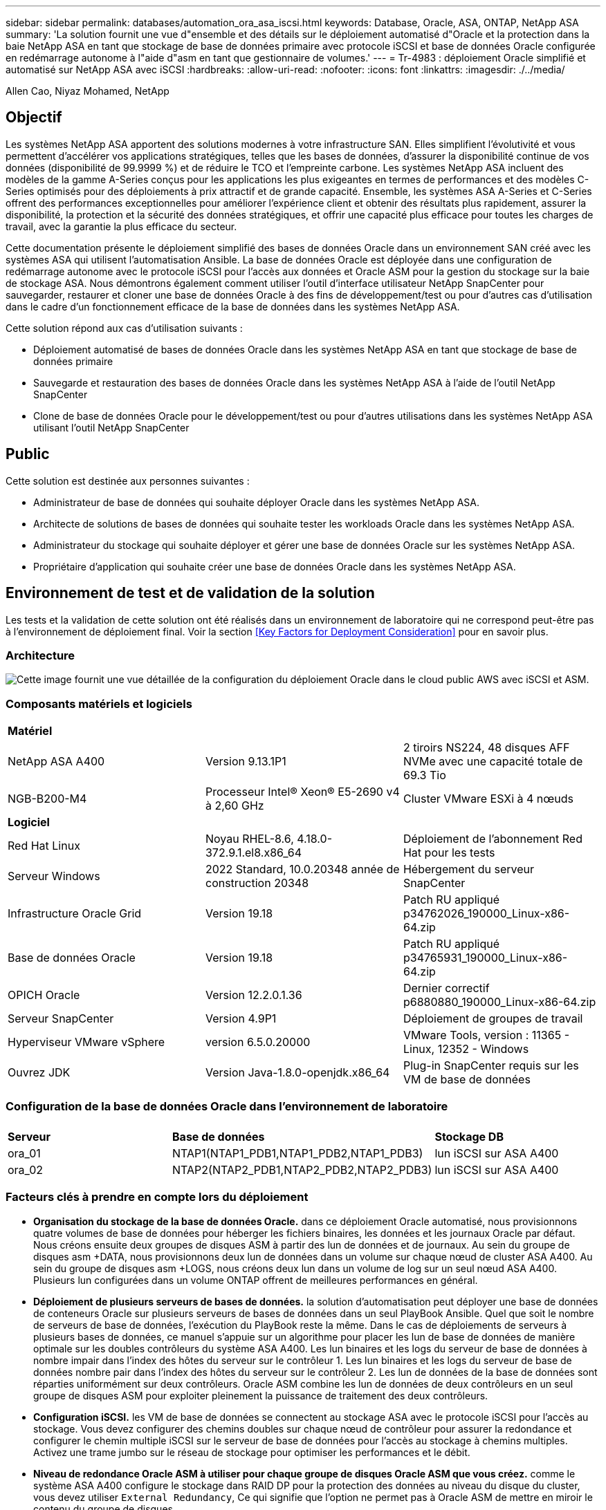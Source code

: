 ---
sidebar: sidebar 
permalink: databases/automation_ora_asa_iscsi.html 
keywords: Database, Oracle, ASA, ONTAP, NetApp ASA 
summary: 'La solution fournit une vue d"ensemble et des détails sur le déploiement automatisé d"Oracle et la protection dans la baie NetApp ASA en tant que stockage de base de données primaire avec protocole iSCSI et base de données Oracle configurée en redémarrage autonome à l"aide d"asm en tant que gestionnaire de volumes.' 
---
= Tr-4983 : déploiement Oracle simplifié et automatisé sur NetApp ASA avec iSCSI
:hardbreaks:
:allow-uri-read: 
:nofooter: 
:icons: font
:linkattrs: 
:imagesdir: ./../media/


Allen Cao, Niyaz Mohamed, NetApp



== Objectif

Les systèmes NetApp ASA apportent des solutions modernes à votre infrastructure SAN. Elles simplifient l'évolutivité et vous permettent d'accélérer vos applications stratégiques, telles que les bases de données, d'assurer la disponibilité continue de vos données (disponibilité de 99.9999 %) et de réduire le TCO et l'empreinte carbone. Les systèmes NetApp ASA incluent des modèles de la gamme A-Series conçus pour les applications les plus exigeantes en termes de performances et des modèles C-Series optimisés pour des déploiements à prix attractif et de grande capacité. Ensemble, les systèmes ASA A-Series et C-Series offrent des performances exceptionnelles pour améliorer l'expérience client et obtenir des résultats plus rapidement, assurer la disponibilité, la protection et la sécurité des données stratégiques, et offrir une capacité plus efficace pour toutes les charges de travail, avec la garantie la plus efficace du secteur.

Cette documentation présente le déploiement simplifié des bases de données Oracle dans un environnement SAN créé avec les systèmes ASA qui utilisent l'automatisation Ansible. La base de données Oracle est déployée dans une configuration de redémarrage autonome avec le protocole iSCSI pour l'accès aux données et Oracle ASM pour la gestion du stockage sur la baie de stockage ASA. Nous démontrons également comment utiliser l'outil d'interface utilisateur NetApp SnapCenter pour sauvegarder, restaurer et cloner une base de données Oracle à des fins de développement/test ou pour d'autres cas d'utilisation dans le cadre d'un fonctionnement efficace de la base de données dans les systèmes NetApp ASA.

Cette solution répond aux cas d'utilisation suivants :

* Déploiement automatisé de bases de données Oracle dans les systèmes NetApp ASA en tant que stockage de base de données primaire
* Sauvegarde et restauration des bases de données Oracle dans les systèmes NetApp ASA à l'aide de l'outil NetApp SnapCenter
* Clone de base de données Oracle pour le développement/test ou pour d'autres utilisations dans les systèmes NetApp ASA utilisant l'outil NetApp SnapCenter




== Public

Cette solution est destinée aux personnes suivantes :

* Administrateur de base de données qui souhaite déployer Oracle dans les systèmes NetApp ASA.
* Architecte de solutions de bases de données qui souhaite tester les workloads Oracle dans les systèmes NetApp ASA.
* Administrateur du stockage qui souhaite déployer et gérer une base de données Oracle sur les systèmes NetApp ASA.
* Propriétaire d'application qui souhaite créer une base de données Oracle dans les systèmes NetApp ASA.




== Environnement de test et de validation de la solution

Les tests et la validation de cette solution ont été réalisés dans un environnement de laboratoire qui ne correspond peut-être pas à l'environnement de déploiement final. Voir la section <<Key Factors for Deployment Consideration>> pour en savoir plus.



=== Architecture

image::automation_ora_asa_iscsi_archit.png[Cette image fournit une vue détaillée de la configuration du déploiement Oracle dans le cloud public AWS avec iSCSI et ASM.]



=== Composants matériels et logiciels

[cols="33%, 33%, 33%"]
|===


3+| *Matériel* 


| NetApp ASA A400 | Version 9.13.1P1 | 2 tiroirs NS224, 48 disques AFF NVMe avec une capacité totale de 69.3 Tio 


| NGB-B200-M4 | Processeur Intel(R) Xeon(R) E5-2690 v4 à 2,60 GHz | Cluster VMware ESXi à 4 nœuds 


3+| *Logiciel* 


| Red Hat Linux | Noyau RHEL-8.6, 4.18.0-372.9.1.el8.x86_64 | Déploiement de l'abonnement Red Hat pour les tests 


| Serveur Windows | 2022 Standard, 10.0.20348 année de construction 20348 | Hébergement du serveur SnapCenter 


| Infrastructure Oracle Grid | Version 19.18 | Patch RU appliqué p34762026_190000_Linux-x86-64.zip 


| Base de données Oracle | Version 19.18 | Patch RU appliqué p34765931_190000_Linux-x86-64.zip 


| OPICH Oracle | Version 12.2.0.1.36 | Dernier correctif p6880880_190000_Linux-x86-64.zip 


| Serveur SnapCenter | Version 4.9P1 | Déploiement de groupes de travail 


| Hyperviseur VMware vSphere | version 6.5.0.20000 | VMware Tools, version : 11365 - Linux, 12352 - Windows 


| Ouvrez JDK | Version Java-1.8.0-openjdk.x86_64 | Plug-in SnapCenter requis sur les VM de base de données 
|===


=== Configuration de la base de données Oracle dans l'environnement de laboratoire

[cols="33%, 33%, 33%"]
|===


3+|  


| *Serveur* | *Base de données* | *Stockage DB* 


| ora_01 | NTAP1(NTAP1_PDB1,NTAP1_PDB2,NTAP1_PDB3) | lun iSCSI sur ASA A400 


| ora_02 | NTAP2(NTAP2_PDB1,NTAP2_PDB2,NTAP2_PDB3) | lun iSCSI sur ASA A400 
|===


=== Facteurs clés à prendre en compte lors du déploiement

* *Organisation du stockage de la base de données Oracle.* dans ce déploiement Oracle automatisé, nous provisionnons quatre volumes de base de données pour héberger les fichiers binaires, les données et les journaux Oracle par défaut. Nous créons ensuite deux groupes de disques ASM à partir des lun de données et de journaux. Au sein du groupe de disques asm +DATA, nous provisionnons deux lun de données dans un volume sur chaque nœud de cluster ASA A400. Au sein du groupe de disques asm +LOGS, nous créons deux lun dans un volume de log sur un seul nœud ASA A400. Plusieurs lun configurées dans un volume ONTAP offrent de meilleures performances en général.
* *Déploiement de plusieurs serveurs de bases de données.* la solution d'automatisation peut déployer une base de données de conteneurs Oracle sur plusieurs serveurs de bases de données dans un seul PlayBook Ansible. Quel que soit le nombre de serveurs de base de données, l'exécution du PlayBook reste la même. Dans le cas de déploiements de serveurs à plusieurs bases de données, ce manuel s'appuie sur un algorithme pour placer les lun de base de données de manière optimale sur les doubles contrôleurs du système ASA A400. Les lun binaires et les logs du serveur de base de données à nombre impair dans l'index des hôtes du serveur sur le contrôleur 1. Les lun binaires et les logs du serveur de base de données nombre pair dans l'index des hôtes du serveur sur le contrôleur 2. Les lun de données de la base de données sont réparties uniformément sur deux contrôleurs. Oracle ASM combine les lun de données de deux contrôleurs en un seul groupe de disques ASM pour exploiter pleinement la puissance de traitement des deux contrôleurs.
* *Configuration iSCSI.* les VM de base de données se connectent au stockage ASA avec le protocole iSCSI pour l'accès au stockage. Vous devez configurer des chemins doubles sur chaque nœud de contrôleur pour assurer la redondance et configurer le chemin multiple iSCSI sur le serveur de base de données pour l'accès au stockage à chemins multiples. Activez une trame jumbo sur le réseau de stockage pour optimiser les performances et le débit.
* *Niveau de redondance Oracle ASM à utiliser pour chaque groupe de disques Oracle ASM que vous créez.* comme le système ASA A400 configure le stockage dans RAID DP pour la protection des données au niveau du disque du cluster, vous devez utiliser `External Redundancy`, Ce qui signifie que l'option ne permet pas à Oracle ASM de mettre en miroir le contenu du groupe de disques.
* *Sauvegarde de la base de données.* NetApp fournit une suite logicielle SnapCenter pour la sauvegarde, la restauration et le clonage de la base de données avec une interface utilisateur conviviale. NetApp recommande de mettre en œuvre cet outil de gestion afin de réaliser rapidement (moins d'une minute) des sauvegardes Snapshot, des restaurations rapides (en minutes) des bases de données et des clones de base de données.




== Déploiement de la solution

Les sections suivantes présentent des procédures détaillées pour le déploiement automatisé d'Oracle 19c et la protection dans NetApp ASA A400 avec des lun de base de données directement montés via iSCSI sur DB VM dans une configuration de redémarrage à nœud unique avec Oracle ASM comme gestionnaire de volume de base de données.



=== Conditions préalables au déploiement

[%collapsible]
====
Le déploiement nécessite les conditions préalables suivantes.

. On suppose que la baie de stockage NetApp ASA a été installée et configurée. Cela inclut le broadcast domain iSCSI, les groupes d'interface LACP a0a sur les deux nœuds de contrôleur, les ports VLAN iSCSI (a0a-<iscsi-a-vlan-id>, a0a-<iscsi-b-vlan-id>) sur les deux nœuds de contrôleur. Le lien suivant fournit des instructions détaillées étape par étape si vous avez besoin d'aide. link:https://docs.netapp.com/us-en/ontap-systems/asa400/install-detailed-guide.html["Guide détaillé - ASA A400"^]
. Provisionnez une VM Linux en tant que nœud de contrôleur Ansible avec la dernière version d'Ansible et de Git installée. Pour plus de détails, cliquez sur le lien suivant : link:https://review.docs.netapp.com/us-en/netapp-solutions_acao_ora_vmc/automation/getting-started.html["Commencer à utiliser l'automatisation des solutions NetApp"^] dans la section - `Setup the Ansible Control Node for CLI deployments on RHEL / CentOS` ou `Setup the Ansible Control Node for CLI deployments on Ubuntu / Debian`.
. Clonez une copie du kit d'outils d'automatisation du déploiement Oracle de NetApp pour iSCSI.
+
[source, cli]
----
git clone https://bitbucket.ngage.netapp.com/scm/ns-bb/na_oracle_deploy_iscsi.git
----
. Provisionnez un serveur Windows pour exécuter l'outil d'interface utilisateur NetApp SnapCenter avec la dernière version. Pour plus de détails, cliquez sur le lien suivant : link:https://docs.netapp.com/us-en/snapcenter/install/task_install_the_snapcenter_server_using_the_install_wizard.html["Installez le serveur SnapCenter"^]
. Créez deux serveurs RHEL Oracle DB, qu'ils soient bare Metal ou virtualisés. Créez un utilisateur admin sur des serveurs de BDD avec sudo sans privilège de mot de passe et activez l'authentification de clés privées/publiques SSH entre l'hôte Ansible et les hôtes de serveur de BDD Oracle. Étape suivant les fichiers d'installation d'Oracle 19c sur les serveurs de base de données /tmp/archive Directory.
+
....
installer_archives:
  - "LINUX.X64_193000_grid_home.zip"
  - "p34762026_190000_Linux-x86-64.zip"
  - "LINUX.X64_193000_db_home.zip"
  - "p34765931_190000_Linux-x86-64.zip"
  - "p6880880_190000_Linux-x86-64.zip"
....
+

NOTE: Assurez-vous d'avoir alloué au moins 50G dans le volume racine de la machine virtuelle Oracle pour disposer d'un espace suffisant pour préparer les fichiers d'installation d'Oracle.

. Regardez la vidéo suivante :
+
.Déploiement Oracle simplifié et automatisé sur NetApp ASA avec iSCSI
video::79095731-6b02-41d5-9fa1-b0c00100d055[panopto,width=360]


====


=== Fichiers de paramètres d'automatisation

[%collapsible]
====
Le PlayBook Ansible exécute les tâches d'installation et de configuration de la base de données avec des paramètres prédéfinis. Pour cette solution d'automatisation Oracle, trois fichiers de paramètres définis par l'utilisateur doivent être saisis avant l'exécution du PlayBook.

* hôtes : définissez les cibles pour lesquelles le playbook d'automatisation s'exécute.
* rva/rva.yml - fichier de variables globales qui définit les variables qui s'appliquent à toutes les cibles.
* host_rva/host_name.yml - fichier de variables locales qui définit les variables qui s'appliquent uniquement à une cible locale. Dans notre cas d'utilisation, il s'agit des serveurs BDD Oracle.


Outre ces fichiers de variables définis par l'utilisateur, il existe plusieurs fichiers de variables par défaut qui contiennent des paramètres par défaut qui ne nécessitent aucune modification, sauf si nécessaire. Les sections suivantes montrent comment les fichiers de variables définis par l'utilisateur sont configurés.

====


=== Configuration des fichiers de paramètres

[%collapsible]
====
. Cible Ansible `hosts` configuration du fichier :
+
[source, shell]
----
# Enter NetApp ASA controller management IP address
[ontap]
172.16.9.32

# Enter Oracle servers names to be deployed one by one, follow by each Oracle server public IP address, and ssh private key of admin user for the server.
[oracle]
ora_01 ansible_host=10.61.180.21 ansible_ssh_private_key_file=ora_01.pem
ora_02 ansible_host=10.61.180.23 ansible_ssh_private_key_file=ora_02.pem

----
. Mondial `vars/vars.yml` configuration de fichier
+
[source, shell]
----
#############################################################################################################
######                 Oracle 19c deployment global user configurable variables                        ######
######                 Consolidate all variables from ONTAP, linux and oracle                          ######
#############################################################################################################

#############################################################################################################
######                 ONTAP env specific config variables                                             ######
#############################################################################################################

# Enter the ONTAP platform: on-prem, aws_fsx, aws_cvo, etc.
ontap_platform: on-prem

# Enter ONTAP cluster management user credentials
username: "xxxxxxxx"
password: "xxxxxxxx"


###### on-prem platform specific user defined variables ######

# Enter Oracle SVM iSCSI lif addresses. Each controller configures with dual paths iscsi_a, iscsi_b for redundancy
ora_iscsi_lif_mgmt:
  - {name: '{{ svm_name }}_mgmt', address: 172.21.253.220, netmask: 255.255.255.0, vlan_name: ora_mgmt, vlan_id: 3509}

ora_iscsi_lifs_node1:
  - {name: '{{ svm_name }}_lif_1a', address: 172.21.234.221, netmask: 255.255.255.0, vlan_name: ora_iscsi_a, vlan_id: 3490}
  - {name: '{{ svm_name }}_lif_1b', address: 172.21.235.221, netmask: 255.255.255.0, vlan_name: ora_iscsi_b, vlan_id: 3491}
ora_iscsi_lifs_node2:
  - {name: '{{ svm_name }}_lif_2a', address: 172.21.234.223, netmask: 255.255.255.0, vlan_name: ora_iscsi_a, vlan_id: 3490}
  - {name: '{{ svm_name }}_lif_2b', address: 172.21.235.223, netmask: 255.255.255.0, vlan_name: ora_iscsi_b, vlan_id: 3491}


#############################################################################################################
###                   Linux env specific config variables                                                 ###
#############################################################################################################

# Enter RHEL subscription to enable repo
redhat_sub_username: xxxxxxxx
redhat_sub_password: "xxxxxxxx"


#############################################################################################################
###                   Oracle DB env specific config variables                                             ###
#############################################################################################################

# Enter Database domain name
db_domain: solutions.netapp.com

# Enter initial password for all required Oracle passwords. Change them after installation.
initial_pwd_all: xxxxxxxx

----
. Serveur DB local `host_vars/host_name.yml` configuration
+
[source, shell]
----
# User configurable Oracle host specific parameters

# Enter container database SID. By default, a container DB is created with 3 PDBs within the CDB
oracle_sid: NTAP1

# Enter database shared memory size or SGA. CDB is created with SGA at 75% of memory_limit, MB. The grand total of SGA should not exceed 75% available RAM on node.
memory_limit: 8192

----


====


=== Exécution de PlayBook

[%collapsible]
====
Le kit d'outils d'automatisation comprend cinq playbooks. Chacun exécute des blocs de tâches différents et répond à des besoins différents.

....
0-all_playbook.yml - execute playbooks from 1-4 in one playbook run.
1-ansible_requirements.yml - set up Ansible controller with required libs and collections.
2-linux_config.yml - execute Linux kernel configuration on Oracle DB servers.
3-ontap_config.yml - configure ONTAP for Oracle database including the creation of SVM, data volumes/luns provision, host igroup setup, etc.
4-oracle_config.yml - install and configure Oracle on DB servers for grid infrastructure and create a container database.
5-destroy.yml - optional to undo the environment to dismantle all.
....
Il existe trois options pour exécuter les playbooks avec les commandes suivantes.

. Exécutez tous les playbooks en une seule fois.
+
[source, cli]
----
ansible-playbook -i hosts 0-all_playbook.yml -u admin -e @vars/vars.yml
----
. Exécutez les playbooks un par un avec la séquence des nombres compris entre 1 et 4.
+
[source, cli]]
----
ansible-playbook -i hosts 1-ansible_requirements.yml -u admin -e @vars/vars.yml
----
+
[source, cli]
----
ansible-playbook -i hosts 2-linux_config.yml -u admin -e @vars/vars.yml
----
+
[source, cli]
----
ansible-playbook -i hosts 3-ontap_config.yml -u admin -e @vars/vars.yml
----
+
[source, cli]
----
ansible-playbook -i hosts 4-oracle_config.yml -u admin -e @vars/vars.yml
----
. Exécutez 0-all_PlayBook.yml avec une balise.
+
[source, cli]
----
ansible-playbook -i hosts 0-all_playbook.yml -u admin -e @vars/vars.yml -t ansible_requirements
----
+
[source, cli]
----
ansible-playbook -i hosts 0-all_playbook.yml -u admin -e @vars/vars.yml -t linux_config
----
+
[source, cli]
----
ansible-playbook -i hosts 0-all_playbook.yml -u admin -e @vars/vars.yml -t ontap_config
----
+
[source, cli]
----
ansible-playbook -i hosts 0-all_playbook.yml -u admin -e @vars/vars.yml -t oracle_config
----
. Annulez l'environnement
+
[source, cli]
----
ansible-playbook -i hosts 5-destroy.yml -u admin -e @vars/vars.yml
----


====


=== Validation post-exécution

[%collapsible]
====
Une fois le PlayBook exécuté, connectez-vous au serveur de base de données Oracle en tant qu'utilisateur Oracle pour vérifier que l'infrastructure de grid et la base de données Oracle sont correctement créées. Voici un exemple de validation de base de données Oracle sur l'hôte ora_01.

. Validez l'infrastructure et les ressources du grid créées.
+
....

[oracle@ora_01 ~]$ df -h
Filesystem                    Size  Used Avail Use% Mounted on
devtmpfs                      7.7G   40K  7.7G   1% /dev
tmpfs                         7.8G  1.1G  6.7G  15% /dev/shm
tmpfs                         7.8G  312M  7.5G   4% /run
tmpfs                         7.8G     0  7.8G   0% /sys/fs/cgroup
/dev/mapper/rhel-root          44G   38G  6.8G  85% /
/dev/sda1                    1014M  258M  757M  26% /boot
tmpfs                         1.6G   12K  1.6G   1% /run/user/42
tmpfs                         1.6G  4.0K  1.6G   1% /run/user/1000
/dev/mapper/ora_01_biny_01p1   40G   21G   20G  52% /u01
[oracle@ora_01 ~]$ asm
[oracle@ora_01 ~]$ crsctl stat res -t
--------------------------------------------------------------------------------
Name           Target  State        Server                   State details
--------------------------------------------------------------------------------
Local Resources
--------------------------------------------------------------------------------
ora.DATA.dg
               ONLINE  ONLINE       ora_01                   STABLE
ora.LISTENER.lsnr
               ONLINE  INTERMEDIATE ora_01                   Not All Endpoints Re
                                                             gistered,STABLE
ora.LOGS.dg
               ONLINE  ONLINE       ora_01                   STABLE
ora.asm
               ONLINE  ONLINE       ora_01                   Started,STABLE
ora.ons
               OFFLINE OFFLINE      ora_01                   STABLE
--------------------------------------------------------------------------------
Cluster Resources
--------------------------------------------------------------------------------
ora.cssd
      1        ONLINE  ONLINE       ora_01                   STABLE
ora.diskmon
      1        OFFLINE OFFLINE                               STABLE
ora.driver.afd
      1        ONLINE  ONLINE       ora_01                   STABLE
ora.evmd
      1        ONLINE  ONLINE       ora_01                   STABLE
ora.ntap1.db
      1        ONLINE  ONLINE       ora_01                   Open,HOME=/u01/app/o
                                                             racle/product/19.0.0
                                                             /NTAP1,STABLE
--------------------------------------------------------------------------------
[oracle@ora_01 ~]$

....
+

NOTE: Ignorer le `Not All Endpoints Registered` Dans Détails de l'état. Cela résulte d'un conflit d'enregistrement manuel et dynamique de la base de données avec l'écouteur et peut être ignoré en toute sécurité.

. Vérifiez que le pilote de filtre ASM fonctionne comme prévu.
+
....

[oracle@ora_01 ~]$ asmcmd
ASMCMD> lsdg
State    Type    Rebal  Sector  Logical_Sector  Block       AU  Total_MB  Free_MB  Req_mir_free_MB  Usable_file_MB  Offline_disks  Voting_files  Name
MOUNTED  EXTERN  N         512             512   4096  4194304    327680   318644                0          318644              0             N  DATA/
MOUNTED  EXTERN  N         512             512   4096  4194304     81920    78880                0           78880              0             N  LOGS/
ASMCMD> lsdsk
Path
AFD:ORA_01_DAT1_01
AFD:ORA_01_DAT1_03
AFD:ORA_01_DAT1_05
AFD:ORA_01_DAT1_07
AFD:ORA_01_DAT2_02
AFD:ORA_01_DAT2_04
AFD:ORA_01_DAT2_06
AFD:ORA_01_DAT2_08
AFD:ORA_01_LOGS_01
AFD:ORA_01_LOGS_02
ASMCMD> afd_state
ASMCMD-9526: The AFD state is 'LOADED' and filtering is 'ENABLED' on host 'ora_01'
ASMCMD>

....
. Connectez-vous à Oracle Enterprise Manager Express pour valider la base de données.
+
image::automation_ora_asa_em_01.png[Cette image fournit un écran de connexion pour Oracle Enterprise Manager Express]

+
image::automation_ora_asa_em_02.png[Cette image fournit une vue de la base de données de conteneurs à partir d'Oracle Enterprise Manager Express]

+
....
Enable additional port from sqlplus for login to individual container database or PDBs.

SQL> show pdbs

    CON_ID CON_NAME                       OPEN MODE  RESTRICTED
---------- ------------------------------ ---------- ----------
         2 PDB$SEED                       READ ONLY  NO
         3 NTAP1_PDB1                     READ WRITE NO
         4 NTAP1_PDB2                     READ WRITE NO
         5 NTAP1_PDB3                     READ WRITE NO
SQL> alter session set container=NTAP1_PDB1;

Session altered.

SQL> select dbms_xdb_config.gethttpsport() from dual;

DBMS_XDB_CONFIG.GETHTTPSPORT()
------------------------------
                             0

SQL> exec DBMS_XDB_CONFIG.SETHTTPSPORT(5501);

PL/SQL procedure successfully completed.

SQL> select dbms_xdb_config.gethttpsport() from dual;

DBMS_XDB_CONFIG.GETHTTPSPORT()
------------------------------
                          5501

login to NTAP1_PDB1 from port 5501.
....
+
image::automation_ora_asa_em_03.png[Cette image fournit une vue de base de données PDB à partir d'Oracle Enterprise Manager Express]



====


=== Sauvegarde, restauration et clonage Oracle avec SnapCenter

[%collapsible]
====
Reportez-vous au document TR-4979 link:https://docs.netapp.com/us-en/netapp-solutions/databases/aws_ora_fsx_vmc_guestmount.html#oracle-backup-restore-and-clone-with-snapcenter["Oracle simplifié et autogéré dans VMware Cloud sur AWS avec FSX ONTAP monté sur l'invité"^] section `Oracle backup, restore, and clone with SnapCenter` Pour plus d'informations sur la configuration de SnapCenter et l'exécution du workflow de sauvegarde, de restauration et de clonage de la base de données.

====


== Où trouver des informations complémentaires

Pour en savoir plus sur les informations fournies dans ce document, consultez ces documents et/ou sites web :

* NetApp ASA : BAIE SAN 100 % FLASH
+
link:https://www.netapp.com/data-storage/all-flash-san-storage-array/["https://www.netapp.com/data-storage/all-flash-san-storage-array/"^]

* Installation d'Oracle Grid Infrastructure pour un serveur autonome avec une nouvelle installation de base de données
+
link:https://docs.oracle.com/en/database/oracle/oracle-database/19/ladbi/installing-oracle-grid-infrastructure-for-a-standalone-server-with-a-new-database-installation.html#GUID-0B1CEE8C-C893-46AA-8A6A-7B5FAAEC72B3["https://docs.oracle.com/en/database/oracle/oracle-database/19/ladbi/installing-oracle-grid-infrastructure-for-a-standalone-server-with-a-new-database-installation.html#GUID-0B1CEE8C-C893-46AA-8A6A-7B5FAAEC72B3"^]

* Installation et configuration d'Oracle Database à l'aide des fichiers réponses
+
link:https://docs.oracle.com/en/database/oracle/oracle-database/19/ladbi/installing-and-configuring-oracle-database-using-response-files.html#GUID-D53355E9-E901-4224-9A2A-B882070EDDF7["https://docs.oracle.com/en/database/oracle/oracle-database/19/ladbi/installing-and-configuring-oracle-database-using-response-files.html#GUID-D53355E9-E901-4224-9A2A-B882070EDDF7"^]

* Utilisez Red Hat Enterprise Linux 8.2 avec ONTAP
+
link:https://docs.netapp.com/us-en/ontap-sanhost/hu_rhel_82.html#all-san-array-configurations["https://docs.netapp.com/us-en/ontap-sanhost/hu_rhel_82.html#all-san-array-configurations"^]


